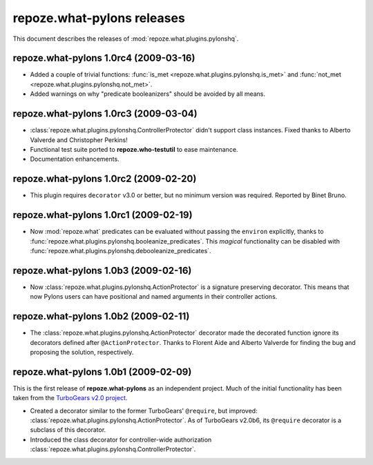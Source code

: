 *******************************
**repoze.what-pylons** releases
*******************************

This document describes the releases of :mod:`repoze.what.plugins.pylonshq`.


.. _1.0rc4:

**repoze.what-pylons** 1.0rc4 (2009-03-16)
==========================================

* Added a couple of trivial functions:
  :func:`is_met <repoze.what.plugins.pylonshq.is_met>` and
  :func:`not_met <repoze.what.plugins.pylonshq.not_met>`.
* Added warnings on why "predicate booleanizers" should be avoided by all means.


.. _1.0rc3:

**repoze.what-pylons** 1.0rc3 (2009-03-04)
==========================================

* :class:`repoze.what.plugins.pylonshq.ControllerProtector` didn't support
  class instances. Fixed thanks to Alberto Valverde and Christopher Perkins!
* Functional test suite ported to **repoze.who-testutil** to ease maintenance.
* Documentation enhancements.


.. _1.0rc2:

**repoze.what-pylons** 1.0rc2 (2009-02-20)
==========================================

* This plugin requires ``decorator`` v3.0 or better, but no minimum version
  was required. Reported by Binet Bruno.


.. _1.0rc1:

**repoze.what-pylons** 1.0rc1 (2009-02-19)
==========================================

* Now :mod:`repoze.what` predicates can be evaluated without passing the
  ``environ`` explicitly, thanks to 
  :func:`repoze.what.plugins.pylonshq.booleanize_predicates`. This *magical*
  functionality can be disabled with
  :func:`repoze.what.plugins.pylonshq.debooleanize_predicates`.


.. _1.0b3:

**repoze.what-pylons** 1.0b3 (2009-02-16)
=========================================

* Now :class:`repoze.what.plugins.pylonshq.ActionProtector` is a signature
  preserving decorator. This means that now Pylons users can have positional 
  and named arguments in their controller actions.


.. _1.0b2:

**repoze.what-pylons** 1.0b2 (2009-02-11)
=========================================

* The :class:`repoze.what.plugins.pylonshq.ActionProtector` decorator made
  the decorated function ignore its decorators defined after 
  ``@ActionProtector``. Thanks to Florent Aide and Alberto Valverde for finding
  the bug and proposing the solution, respectively.


.. _1.0b1:

**repoze.what-pylons** 1.0b1 (2009-02-09)
=========================================

This is the first release of **repoze.what-pylons** as an
independent project. Much of the initial functionality has been taken from
the `TurboGears v2.0 project <http://turbogears.org/2.0/>`_.

* Created a decorator similar to the former TurboGears' ``@require``, but
  improved: :class:`repoze.what.plugins.pylonshq.ActionProtector`. As of
  TurboGears v2.0b6, its ``@require`` decorator is a subclass of this
  decorator.
* Introduced the class decorator for controller-wide authorization
  :class:`repoze.what.plugins.pylonshq.ControllerProtector`.
